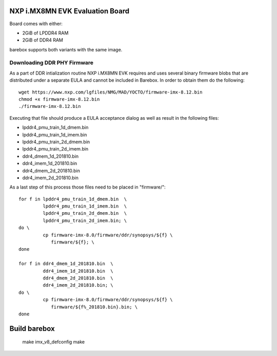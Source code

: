NXP i.MX8MN EVK Evaluation Board
================================

Board comes with either:

* 2GiB of LPDDR4 RAM
* 2GiB of DDR4 RAM

barebox supports both variants with the same image.

Downloading DDR PHY Firmware
----------------------------

As a part of DDR intialization routine NXP i.MX8MN EVK requires and
uses several binary firmware blobs that are distributed under a
separate EULA and cannot be included in Barebox. In order to obtain
them do the following::

 wget https://www.nxp.com/lgfiles/NMG/MAD/YOCTO/firmware-imx-8.12.bin
 chmod +x firmware-imx-8.12.bin
 ./firmware-imx-8.12.bin

Executing that file should produce a EULA acceptance dialog as well as
result in the following files:

- lpddr4_pmu_train_1d_dmem.bin
- lpddr4_pmu_train_1d_imem.bin
- lpddr4_pmu_train_2d_dmem.bin
- lpddr4_pmu_train_2d_imem.bin
- ddr4_dmem_1d_201810.bin
- ddr4_imem_1d_201810.bin
- ddr4_dmem_2d_201810.bin
- ddr4_imem_2d_201810.bin

As a last step of this process those files need to be placed in
"firmware/"::

  for f in lpddr4_pmu_train_1d_dmem.bin  \
           lpddr4_pmu_train_1d_imem.bin  \
	   lpddr4_pmu_train_2d_dmem.bin  \
	   lpddr4_pmu_train_2d_imem.bin; \
  do \
	   cp firmware-imx-8.0/firmware/ddr/synopsys/${f} \
	      firmware/${f}; \
  done

  for f in ddr4_dmem_1d_201810.bin  \
           ddr4_imem_1d_201810.bin  \
           ddr4_dmem_2d_201810.bin  \
           ddr4_imem_2d_201810.bin; \
  do \
	   cp firmware-imx-8.0/firmware/ddr/synopsys/${f} \
	      firmware/${f%_201810.bin}.bin; \
  done

Build barebox
=============

 make imx_v8_defconfig
 make
